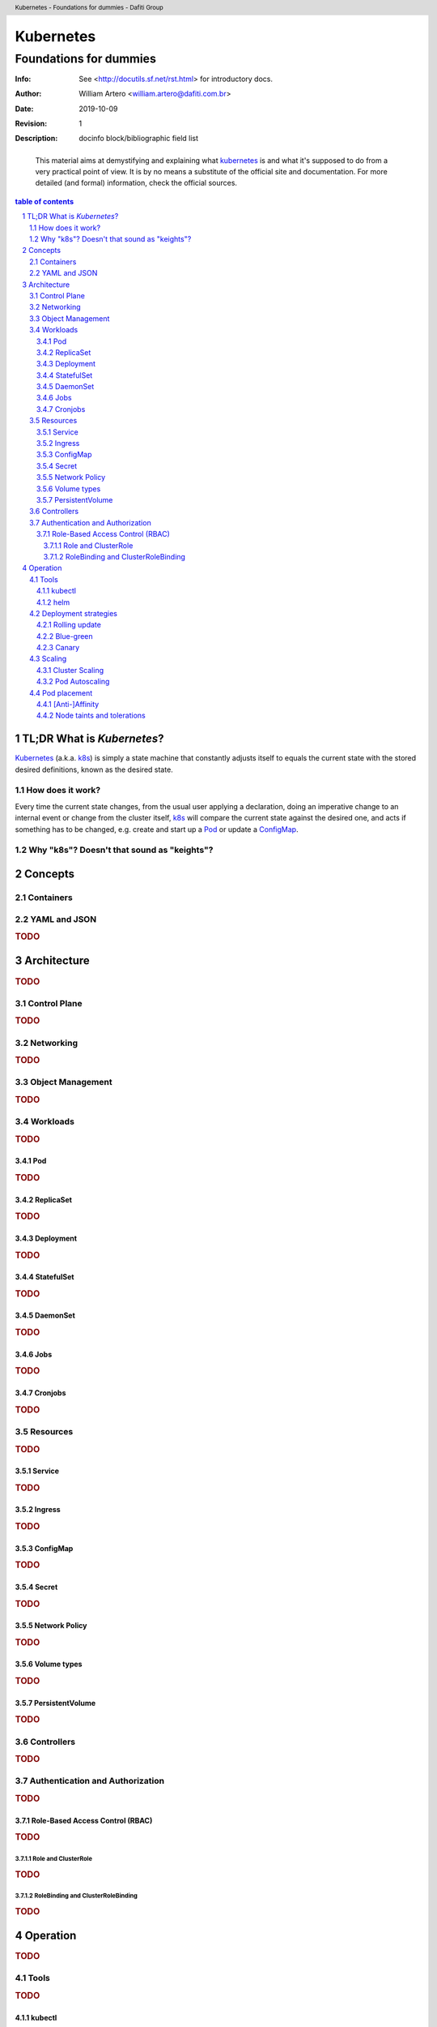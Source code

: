 ============
 Kubernetes
============
-------------------------
 Foundations for dummies
-------------------------
:Info: See <http://docutils.sf.net/rst.html> for introductory docs.
:Author: William Artero <william.artero@dafiti.com.br>
:Date: $Date: 2019-10-09 10:31:00 -0300 (Wed, 09 Oct 2019) $
:Revision: $Revision: 1 $
:Description: docinfo block/bibliographic field list

.. header:: Kubernetes - Foundations for dummies - Dafiti Group
.. footer:: https://github.com/dafiti-group/k8s-101

.. epigraph:: This material aims at demystifying and explaining what |k8s|_ is and what it's supposed to do from a very practical point of view. It is by no means a substitute of the official site and documentation. For more detailed (and formal) information, check the official sources.

.. sectnum::

.. contents:: table of contents


TL;DR What is `Kubernetes`?
===========================

`Kubernetes`_ (a.k.a. k8s_) is simply a state machine that constantly adjusts itself to equals the current state with the stored desired definitions, known as the desired state.


How does it work?
-----------------

Every time the current state changes, from the usual user applying a declaration, doing an imperative change to an internal event or change from the cluster itself, k8s_ will compare the current state against the desired one, and acts if something has to be changed, e.g. create and start up a Pod_ or update a ConfigMap_.


Why "k8s"? Doesn't that sound as "keights"?
-------------------------------------------


Concepts
========


Containers
----------


YAML and JSON
-------------

.. rubric:: TODO


Architecture
============

.. rubric:: TODO


Control Plane
-------------

.. rubric:: TODO


Networking
----------

.. rubric:: TODO


Object Management
-----------------

.. rubric:: TODO


Workloads
---------

.. rubric:: TODO


Pod
+++

.. rubric:: TODO


ReplicaSet
++++++++++

.. rubric:: TODO


Deployment
++++++++++

.. rubric:: TODO


StatefulSet
+++++++++++

.. rubric:: TODO


DaemonSet
+++++++++

.. rubric:: TODO


Jobs
++++

.. rubric:: TODO


Cronjobs
++++++++

.. rubric:: TODO


Resources
---------

.. rubric:: TODO


Service
+++++++

.. rubric:: TODO


Ingress
+++++++

.. rubric:: TODO


ConfigMap
+++++++++

.. rubric:: TODO


Secret
++++++

.. rubric:: TODO


Network Policy
++++++++++++++

.. rubric:: TODO


Volume types
++++++++++++

.. rubric:: TODO


PersistentVolume
++++++++++++++++

.. rubric:: TODO


Controllers
-----------

.. rubric:: TODO


Authentication and Authorization
--------------------------------

.. rubric:: TODO


Role-Based Access Control (RBAC)
++++++++++++++++++++++++++++++++

.. rubric:: TODO


Role and ClusterRole
....................

.. rubric:: TODO


RoleBinding and ClusterRoleBinding
..................................

.. rubric:: TODO


Operation
=========

.. rubric:: TODO


Tools
-----

.. rubric:: TODO


kubectl
+++++++

.. rubric:: TODO


helm
++++

.. rubric:: TODO


Deployment strategies
---------------------

.. rubric:: TODO


Rolling update
++++++++++++++

.. rubric:: TODO


Blue-green
++++++++++

.. rubric:: TODO


Canary
++++++

.. rubric:: TODO


Scaling
-------

.. rubric:: TODO


Cluster Scaling
+++++++++++++++

.. rubric:: TODO


Pod Autoscaling
+++++++++++++++

.. rubric:: TODO


Pod placement
-------------

.. rubric:: TODO


[Anti-]Affinity
+++++++++++++++

.. rubric:: TODO


Node taints and tolerations
+++++++++++++++++++++++++++

.. rubric:: TODO


.. |k8s| replace:: kubernetes
.. _k8s: https://kubernetes.io/docs/home/
.. _pod: https://kubernetes.io/docs/concepts/workloads/pods/pod/
.. _configmap: https://kubernetes.io/docs/tasks/configure-pod-container/configure-pod-configmap/
